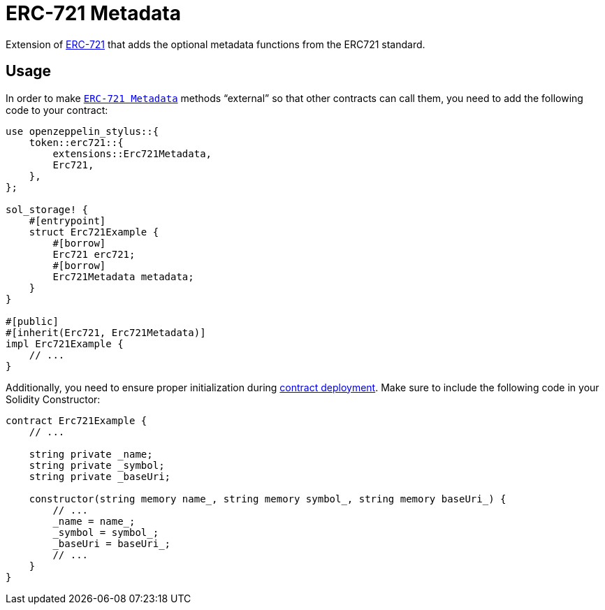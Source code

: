 = ERC-721 Metadata

Extension of xref:erc721.adoc[ERC-721] that adds the optional metadata functions from the ERC721 standard.

[[usage]]
== Usage

In order to make https://docs.rs/openzeppelin-stylus/0.1.0-rc/openzeppelin_stylus/token/erc721/extensions/metadata/index.html[`ERC-721 Metadata`]  methods “external” so that other contracts can call them, you need to add the following code to your contract:

[source,rust]
----
use openzeppelin_stylus::{
    token::erc721::{
        extensions::Erc721Metadata,
        Erc721,
    },
};

sol_storage! {
    #[entrypoint]
    struct Erc721Example {
        #[borrow]
        Erc721 erc721;
        #[borrow]
        Erc721Metadata metadata;
    }
}

#[public]
#[inherit(Erc721, Erc721Metadata)]
impl Erc721Example {
    // ...
}
----

Additionally, you need to ensure proper initialization during xref:deploy.adoc[contract deployment].
Make sure to include the following code in your Solidity Constructor:

[source,solidity]
----
contract Erc721Example {
    // ...

    string private _name;
    string private _symbol;
    string private _baseUri;

    constructor(string memory name_, string memory symbol_, string memory baseUri_) {
        // ...
        _name = name_;
        _symbol = symbol_;
        _baseUri = baseUri_;
        // ...
    }
}
----
